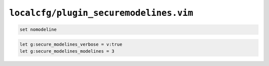``localcfg/plugin_securemodelines.vim``
=======================================

.. code-block:: vim

    set nomodeline

.. code-block:: vim

    let g:secure_modelines_verbose = v:true
    let g:secure_modelines_modelines = 3

